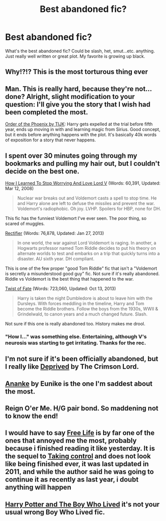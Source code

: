 #+TITLE: Best abandoned fic?

* Best abandoned fic?
:PROPERTIES:
:Author: Theowalcottisthebest
:Score: 4
:DateUnix: 1430858882.0
:DateShort: 2015-May-06
:FlairText: Discussion
:END:
What's the best abandoned fic? Could be slash, het, smut...etc. anything. Just really well written or great plot. My favorite is growing up black.


** Why!?!? This is the most torturous thing ever
:PROPERTIES:
:Author: jointed98
:Score: 9
:DateUnix: 1430960943.0
:DateShort: 2015-May-07
:END:


** Man. This is really hard, because they're not... done? Alright, slight modification to your question: I'll give you the story that I wish had been completed the most.

[[https://www.fanfiction.net/s/5723954/1/Order-of-the-Phoenix-by-TIJK][Order of the Phoenix by TIJK]]: Harry gets expelled at the trial before fifth year, ends up moving in with and learning magic from Sirius. Good concept, but it ends before anything happens with the plot. It's basically 40k words of exposition for a story that never happens.
:PROPERTIES:
:Author: DrunkenPumpkin
:Score: 5
:DateUnix: 1431008717.0
:DateShort: 2015-May-07
:END:


** I spent over 30 minutes going through my bookmarks and pulling my hair out, but I couldn't decide on the best one.

[[https://www.fanfiction.net/s/3542099/1/How-I-Learned-To-Stop-Worrying-And-Love-Lord-V][How I Learned To Stop Worrying And Love Lord V]] (Words: 60,391, Updated: Mar 12, 2008)

#+begin_quote
  Nuclear war breaks out and Voldemort casts a spell to stop time. He and Harry alone are left to defuse the missiles and prevent the war. Voldemort's radiophobic. Oh joy. LVHP. Spoilers for HBP, none for DH.
#+end_quote

This fic has the funniest Voldemort I've ever seen. The poor thing, so scared of muggles.

[[https://www.fanfiction.net/s/2595818/1/Rectifier][Rectifier]] (Words: 76,878, Updated: Jan 27, 2013)

#+begin_quote
  In one world, the war against Lord Voldemort is raging. In another, a Hogwarts professor named Tom Riddle decides to put his theory on alternate worlds to test and embarks on a trip that quickly turns into a disaster. AU sixth year. DH compliant.
#+end_quote

This is one of the few proper "good Tom Riddle" fic that isn't a "Voldemort is secretly a misunderstood good guy" fic. Not sure if it's really abandoned. Riddle vs Voldemort is the best thing that happened to the war.

[[https://www.fanfiction.net/s/5925524/1/Twist-of-Fate][Twist of Fate]] (Words: 723,060, Updated: Oct 13, 2013)

#+begin_quote
  Harry is taken the night Dumbledore is about to leave him with the Dursleys. With forces meddling in the timeline, Harry and Tom become the Riddle brothers. Follow the boys from the 1930s, WWII & Grindelwald, to canon years and a much changed future. Slash.
#+end_quote

Not sure if this one is really abandoned too. History makes me drool.
:PROPERTIES:
:Author: canaki17
:Score: 4
:DateUnix: 1431022473.0
:DateShort: 2015-May-07
:END:

*** "How I..." was something else. Entertaining, although V's neurosis was starting to get irritating. Thanks for the rec.
:PROPERTIES:
:Author: ryanvdb
:Score: 2
:DateUnix: 1431037871.0
:DateShort: 2015-May-08
:END:


** I'm not sure if it's been officially abandoned, but I really like [[https://www.fanfiction.net/s/7402590/1/Deprived][Deprived]] by The Crimson Lord.
:PROPERTIES:
:Author: razminr11
:Score: 1
:DateUnix: 1430957236.0
:DateShort: 2015-May-07
:END:


** [[https://www.fanfiction.net/s/4400517/1/Ananke][Ananke]] by Eunike is the one I'm saddest about the most.
:PROPERTIES:
:Author: orangedarkchocolate
:Score: 1
:DateUnix: 1431000561.0
:DateShort: 2015-May-07
:END:


** Reign O'er Me. H/G pair bond. So maddening not to know the end!
:PROPERTIES:
:Author: LoneStarTwinkie
:Score: 1
:DateUnix: 1431043518.0
:DateShort: 2015-May-08
:END:


** I would have to say [[http://www.siye.co.uk/siye/viewstory.php?sid=128372][Free Life]] is by far one of the ones that annoyed me the most, probably because i finished reading it like yesterday. It is the sequel to [[http://www.siye.co.uk/siye/viewstory.php?sid=11709][Taking control]] and does not look like being finished ever, it was last updated in 2011, and while the author said he was going to continue it as recently as last year, i doubt anything will happen
:PROPERTIES:
:Author: child_of_space
:Score: 1
:DateUnix: 1431067212.0
:DateShort: 2015-May-08
:END:


** [[https://forums.darklordpotter.net/showthread.php?t=17021][Harry Potter and The Boy Who Lived]] it's not your usual wrong Boy Who Lived fic.
:PROPERTIES:
:Author: KayanRider
:Score: 1
:DateUnix: 1431161023.0
:DateShort: 2015-May-09
:END:
